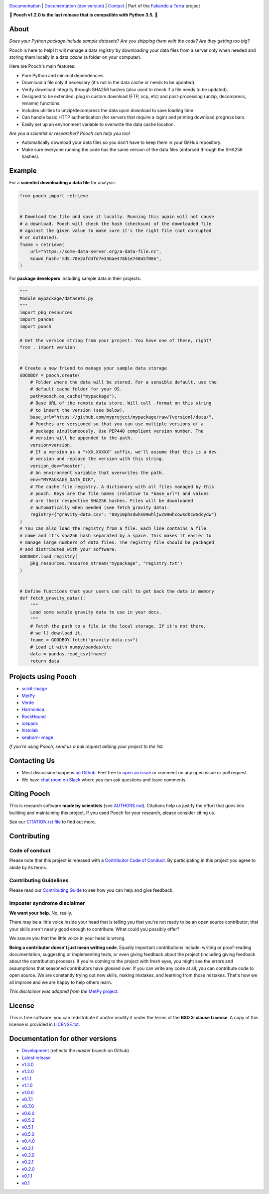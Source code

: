 .. image:: https://github.com/fatiando/pooch/raw/master/doc/_static/readme-banner.png
    :alt: Pooch

`Documentation <https://www.fatiando.org/pooch>`__ |
`Documentation (dev version) <https://www.fatiando.org/pooch/dev>`__ |
`Contact <http://contact.fatiando.org>`__ |
Part of the `Fatiando a Terra <https://www.fatiando.org>`__ project

.. image:: https://img.shields.io/pypi/v/pooch.svg?style=flat-square
    :alt: Latest version on PyPI
    :target: https://pypi.org/project/pooch/
.. image:: https://img.shields.io/conda/vn/conda-forge/pooch.svg?style=flat-square
    :alt: Latest version on conda-forge
    :target: https://github.com/conda-forge/pooch-feedstock
.. image:: https://img.shields.io/endpoint.svg?url=https%3A%2F%2Factions-badge.atrox.dev%2Ffatiando%2Fpooch%2Fbadge%3Fref%3Dmaster&style=flat-square&logo=none
    :alt: GitHub Actions workflow status
    :target: https://github.com/fatiando/pooch/actions
.. image:: https://img.shields.io/codecov/c/github/fatiando/pooch/master.svg?style=flat-square
    :alt: Test coverage status
    :target: https://codecov.io/gh/fatiando/pooch
.. image:: https://img.shields.io/pypi/pyversions/pooch.svg?style=flat-square
    :alt: Compatible Python versions.
    :target: https://pypi.org/project/pooch/
.. image:: https://img.shields.io/badge/doi-10.21105%2Fjoss.01943-blue.svg?style=flat-square
    :alt: Digital Object Identifier for the JOSS paper
    :target: https://doi.org/10.21105/joss.01943

.. placeholder-for-doc-index

🚨 **Pooch v1.2.0 is the last release that is compatible with Python 3.5.** 🚨

About
-----

*Does your Python package include sample datasets? Are you shipping them with the code?
Are they getting too big?*

Pooch is here to help! It will manage a data *registry* by downloading your data files
from a server only when needed and storing them locally in a data *cache* (a folder on
your computer).

Here are Pooch's main features:

* Pure Python and minimal dependencies.
* Download a file only if necessary (it's not in the data cache or needs to be updated).
* Verify download integrity through SHA256 hashes (also used to check if a file needs to
  be updated).
* Designed to be extended: plug in custom download (FTP, scp, etc) and post-processing
  (unzip, decompress, rename) functions.
* Includes utilities to unzip/decompress the data upon download to save loading time.
* Can handle basic HTTP authentication (for servers that require a login) and printing
  download progress bars.
* Easily set up an environment variable to overwrite the data cache location.

*Are you a scientist or researcher? Pooch can help you too!*

* Automatically download your data files so you don't have to keep them in your GitHub
  repository.
* Make sure everyone running the code has the same version of the data files (enforced
  through the SHA256 hashes).


Example
-------

For a **scientist downloading a data file** for analysis:

.. code:: python

    from pooch import retrieve


    # Download the file and save it locally. Running this again will not cause
    # a download. Pooch will check the hash (checksum) of the downloaded file
    # against the given value to make sure it's the right file (not corrupted
    # or outdated).
    fname = retrieve(
        url="https://some-data-server.org/a-data-file.nc",
        known_hash="md5:70e2afd3fd7e336ae478b1e740a5f08e",
    )


For **package developers** including sample data in their projects:

.. code:: python

    """
    Module mypackage/datasets.py
    """
    import pkg_resources
    import pandas
    import pooch

    # Get the version string from your project. You have one of these, right?
    from . import version


    # Create a new friend to manage your sample data storage
    GOODBOY = pooch.create(
        # Folder where the data will be stored. For a sensible default, use the
        # default cache folder for your OS.
        path=pooch.os_cache("mypackage"),
        # Base URL of the remote data store. Will call .format on this string
        # to insert the version (see below).
        base_url="https://github.com/myproject/mypackage/raw/{version}/data/",
        # Pooches are versioned so that you can use multiple versions of a
        # package simultaneously. Use PEP440 compliant version number. The
        # version will be appended to the path.
        version=version,
        # If a version as a "+XX.XXXXX" suffix, we'll assume that this is a dev
        # version and replace the version with this string.
        version_dev="master",
        # An environment variable that overwrites the path.
        env="MYPACKAGE_DATA_DIR",
        # The cache file registry. A dictionary with all files managed by this
        # pooch. Keys are the file names (relative to *base_url*) and values
        # are their respective SHA256 hashes. Files will be downloaded
        # automatically when needed (see fetch_gravity_data).
        registry={"gravity-data.csv": "89y10phsdwhs09whljwc09whcowsdhcwodcydw"}
    )
    # You can also load the registry from a file. Each line contains a file
    # name and it's sha256 hash separated by a space. This makes it easier to
    # manage large numbers of data files. The registry file should be packaged
    # and distributed with your software.
    GOODBOY.load_registry(
        pkg_resources.resource_stream("mypackage", "registry.txt")
    )


    # Define functions that your users can call to get back the data in memory
    def fetch_gravity_data():
        """
        Load some sample gravity data to use in your docs.
        """
        # Fetch the path to a file in the local storage. If it's not there,
        # we'll download it.
        fname = GOODBOY.fetch("gravity-data.csv")
        # Load it with numpy/pandas/etc
        data = pandas.read_csv(fname)
        return data


Projects using Pooch
--------------------

* `scikit-image <https://github.com/scikit-image/scikit-image>`__
* `MetPy <https://github.com/Unidata/MetPy>`__
* `Verde <https://github.com/fatiando/verde>`__
* `Harmonica <https://github.com/fatiando/harmonica>`__
* `RockHound <https://github.com/fatiando/rockhound>`__
* `icepack <https://github.com/icepack/icepack>`__
* `histolab <https://github.com/histolab/histolab>`__
* `seaborn-image <https://github.com/SarthakJariwala/seaborn-image>`__

*If you're using Pooch, send us a pull request adding your project to the list.*


Contacting Us
-------------

* Most discussion happens `on Github <https://github.com/fatiando/pooch>`__.
  Feel free to `open an issue
  <https://github.com/fatiando/pooch/issues/new>`__ or comment
  on any open issue or pull request.
* We have `chat room on Slack <http://contact.fatiando.org>`__ where you can
  ask questions and leave comments.


Citing Pooch
------------

This is research software **made by scientists** (see
`AUTHORS.md <https://github.com/fatiando/pooch/blob/master/AUTHORS.md>`__). Citations
help us justify the effort that goes into building and maintaining this project. If you
used Pooch for your research, please consider citing us.

See our `CITATION.rst file <https://github.com/fatiando/pooch/blob/master/CITATION.rst>`__
to find out more.


Contributing
------------

Code of conduct
+++++++++++++++

Please note that this project is released with a
`Contributor Code of Conduct <https://github.com/fatiando/pooch/blob/master/CODE_OF_CONDUCT.md>`__.
By participating in this project you agree to abide by its terms.

Contributing Guidelines
+++++++++++++++++++++++

Please read our
`Contributing Guide <https://github.com/fatiando/pooch/blob/master/CONTRIBUTING.md>`__
to see how you can help and give feedback.

Imposter syndrome disclaimer
++++++++++++++++++++++++++++

**We want your help.** No, really.

There may be a little voice inside your head that is telling you that you're
not ready to be an open source contributor; that your skills aren't nearly good
enough to contribute.
What could you possibly offer?

We assure you that the little voice in your head is wrong.

**Being a contributor doesn't just mean writing code**.
Equally important contributions include:
writing or proof-reading documentation, suggesting or implementing tests, or
even giving feedback about the project (including giving feedback about the
contribution process).
If you're coming to the project with fresh eyes, you might see the errors and
assumptions that seasoned contributors have glossed over.
If you can write any code at all, you can contribute code to open source.
We are constantly trying out new skills, making mistakes, and learning from
those mistakes.
That's how we all improve and we are happy to help others learn.

*This disclaimer was adapted from the*
`MetPy project <https://github.com/Unidata/MetPy>`__.


License
-------

This is free software: you can redistribute it and/or modify it under the terms
of the **BSD 3-clause License**. A copy of this license is provided in
`LICENSE.txt <https://github.com/fatiando/pooch/blob/master/LICENSE.txt>`__.


Documentation for other versions
--------------------------------

* `Development <https://www.fatiando.org/pooch/dev>`__ (reflects the *master* branch on
  Github)
* `Latest release <https://www.fatiando.org/pooch/latest>`__
* `v1.3.0 <https://www.fatiando.org/pooch/v1.3.0>`__
* `v1.2.0 <https://www.fatiando.org/pooch/v1.2.0>`__
* `v1.1.1 <https://www.fatiando.org/pooch/v1.1.1>`__
* `v1.1.0 <https://www.fatiando.org/pooch/v1.1.0>`__
* `v1.0.0 <https://www.fatiando.org/pooch/v1.0.0>`__
* `v0.7.1 <https://www.fatiando.org/pooch/v0.7.1>`__
* `v0.7.0 <https://www.fatiando.org/pooch/v0.7.0>`__
* `v0.6.0 <https://www.fatiando.org/pooch/v0.6.0>`__
* `v0.5.2 <https://www.fatiando.org/pooch/v0.5.2>`__
* `v0.5.1 <https://www.fatiando.org/pooch/v0.5.1>`__
* `v0.5.0 <https://www.fatiando.org/pooch/v0.5.0>`__
* `v0.4.0 <https://www.fatiando.org/pooch/v0.4.0>`__
* `v0.3.1 <https://www.fatiando.org/pooch/v0.3.1>`__
* `v0.3.0 <https://www.fatiando.org/pooch/v0.3.0>`__
* `v0.2.1 <https://www.fatiando.org/pooch/v0.2.1>`__
* `v0.2.0 <https://www.fatiando.org/pooch/v0.2.0>`__
* `v0.1.1 <https://www.fatiando.org/pooch/v0.1.1>`__
* `v0.1   <https://www.fatiando.org/pooch/v0.1>`__
